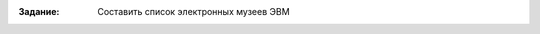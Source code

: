 .. title: Самостоятельная работа 2
.. slug: iw-2
.. date: 2019-10-20
.. tags: computer-science, iw, 1st-grade
.. author: Eugene Savostin
.. link: https://docs.google.com/document/d/1vF_AKVt7mwZ2FudrrkyT1kkgQLrnvEOa0E76D_f3i_A/edit?usp=sharing
.. description: 
.. category: lab-work

:Задание: Составить список электронных музеев ЭВМ

.. image:: ../../images/iw-2.1.png 

.. image:: ../../images/iw-2.2.png